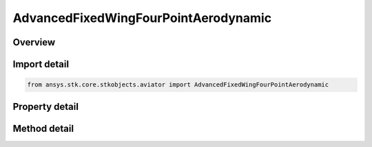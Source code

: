 AdvancedFixedWingFourPointAerodynamic
=====================================

.. py:class:: ansys.stk.core.stkobjects.aviator.AdvancedFixedWingFourPointAerodynamic

   Class defining the FourPoint aerodynamic strategy in the Advanced Fixed Wing Tool.

.. py:currentmodule:: AdvancedFixedWingFourPointAerodynamic

Overview
--------

.. tab-set::

    .. tab-item:: Methods
        
        .. list-table::
            :header-rows: 0
            :widths: auto

            * - :py:attr:`~ansys.stk.core.stkobjects.aviator.AdvancedFixedWingFourPointAerodynamic.validate_lift_design_points`
              - Validate the lift design points - ensure the choices do not result in a singular system of equations.
            * - :py:attr:`~ansys.stk.core.stkobjects.aviator.AdvancedFixedWingFourPointAerodynamic.validate_drag_design_points`
              - Validate the drag design points - ensure the choices do not result in a singular system of equations.

    .. tab-item:: Properties
        
        .. list-table::
            :header-rows: 0
            :widths: auto

            * - :py:attr:`~ansys.stk.core.stkobjects.aviator.AdvancedFixedWingFourPointAerodynamic.max_aoa`
              - Get or set the maximum AOA for the aircraft.
            * - :py:attr:`~ansys.stk.core.stkobjects.aviator.AdvancedFixedWingFourPointAerodynamic.mach_1`
              - Get or set the Mach for the first design point.
            * - :py:attr:`~ansys.stk.core.stkobjects.aviator.AdvancedFixedWingFourPointAerodynamic.aoa_1`
              - Get or set the AOA for the first design point.
            * - :py:attr:`~ansys.stk.core.stkobjects.aviator.AdvancedFixedWingFourPointAerodynamic.cl_1`
              - Get or set the lift coefficient for the first design point.
            * - :py:attr:`~ansys.stk.core.stkobjects.aviator.AdvancedFixedWingFourPointAerodynamic.cd_1`
              - Get or set the drag coefficient for the first design point.
            * - :py:attr:`~ansys.stk.core.stkobjects.aviator.AdvancedFixedWingFourPointAerodynamic.mach_2`
              - Get or set the Mach for the second design point.
            * - :py:attr:`~ansys.stk.core.stkobjects.aviator.AdvancedFixedWingFourPointAerodynamic.aoa_2`
              - Get or set the AOA for the second design point.
            * - :py:attr:`~ansys.stk.core.stkobjects.aviator.AdvancedFixedWingFourPointAerodynamic.cl_2`
              - Get or set the lift coefficient for the second design point.
            * - :py:attr:`~ansys.stk.core.stkobjects.aviator.AdvancedFixedWingFourPointAerodynamic.cd_2`
              - Get or set the drag coefficient for the second design point.
            * - :py:attr:`~ansys.stk.core.stkobjects.aviator.AdvancedFixedWingFourPointAerodynamic.mach_3`
              - Get or set the Mach for the third design point.
            * - :py:attr:`~ansys.stk.core.stkobjects.aviator.AdvancedFixedWingFourPointAerodynamic.aoa_3`
              - Get or set the AOA for the third design point.
            * - :py:attr:`~ansys.stk.core.stkobjects.aviator.AdvancedFixedWingFourPointAerodynamic.cl_3`
              - Get or set the lift coefficient for the third design point.
            * - :py:attr:`~ansys.stk.core.stkobjects.aviator.AdvancedFixedWingFourPointAerodynamic.cd_3`
              - Get or set the drag coefficient for the third design point.
            * - :py:attr:`~ansys.stk.core.stkobjects.aviator.AdvancedFixedWingFourPointAerodynamic.mach_4`
              - Get or set the Mach for the fourth design point.
            * - :py:attr:`~ansys.stk.core.stkobjects.aviator.AdvancedFixedWingFourPointAerodynamic.aoa_4`
              - Get or set the AOA for the fourth design point.
            * - :py:attr:`~ansys.stk.core.stkobjects.aviator.AdvancedFixedWingFourPointAerodynamic.cl_4`
              - Get or set the lift coefficient for the fourth design point.
            * - :py:attr:`~ansys.stk.core.stkobjects.aviator.AdvancedFixedWingFourPointAerodynamic.cd_4`
              - Get or set the drag coefficient for the fourth design point.



Import detail
-------------

.. code-block:: python

    from ansys.stk.core.stkobjects.aviator import AdvancedFixedWingFourPointAerodynamic


Property detail
---------------

.. py:property:: max_aoa
    :canonical: ansys.stk.core.stkobjects.aviator.AdvancedFixedWingFourPointAerodynamic.max_aoa
    :type: typing.Any

    Get or set the maximum AOA for the aircraft.

.. py:property:: mach_1
    :canonical: ansys.stk.core.stkobjects.aviator.AdvancedFixedWingFourPointAerodynamic.mach_1
    :type: float

    Get or set the Mach for the first design point.

.. py:property:: aoa_1
    :canonical: ansys.stk.core.stkobjects.aviator.AdvancedFixedWingFourPointAerodynamic.aoa_1
    :type: typing.Any

    Get or set the AOA for the first design point.

.. py:property:: cl_1
    :canonical: ansys.stk.core.stkobjects.aviator.AdvancedFixedWingFourPointAerodynamic.cl_1
    :type: float

    Get or set the lift coefficient for the first design point.

.. py:property:: cd_1
    :canonical: ansys.stk.core.stkobjects.aviator.AdvancedFixedWingFourPointAerodynamic.cd_1
    :type: float

    Get or set the drag coefficient for the first design point.

.. py:property:: mach_2
    :canonical: ansys.stk.core.stkobjects.aviator.AdvancedFixedWingFourPointAerodynamic.mach_2
    :type: float

    Get or set the Mach for the second design point.

.. py:property:: aoa_2
    :canonical: ansys.stk.core.stkobjects.aviator.AdvancedFixedWingFourPointAerodynamic.aoa_2
    :type: typing.Any

    Get or set the AOA for the second design point.

.. py:property:: cl_2
    :canonical: ansys.stk.core.stkobjects.aviator.AdvancedFixedWingFourPointAerodynamic.cl_2
    :type: float

    Get or set the lift coefficient for the second design point.

.. py:property:: cd_2
    :canonical: ansys.stk.core.stkobjects.aviator.AdvancedFixedWingFourPointAerodynamic.cd_2
    :type: float

    Get or set the drag coefficient for the second design point.

.. py:property:: mach_3
    :canonical: ansys.stk.core.stkobjects.aviator.AdvancedFixedWingFourPointAerodynamic.mach_3
    :type: float

    Get or set the Mach for the third design point.

.. py:property:: aoa_3
    :canonical: ansys.stk.core.stkobjects.aviator.AdvancedFixedWingFourPointAerodynamic.aoa_3
    :type: typing.Any

    Get or set the AOA for the third design point.

.. py:property:: cl_3
    :canonical: ansys.stk.core.stkobjects.aviator.AdvancedFixedWingFourPointAerodynamic.cl_3
    :type: float

    Get or set the lift coefficient for the third design point.

.. py:property:: cd_3
    :canonical: ansys.stk.core.stkobjects.aviator.AdvancedFixedWingFourPointAerodynamic.cd_3
    :type: float

    Get or set the drag coefficient for the third design point.

.. py:property:: mach_4
    :canonical: ansys.stk.core.stkobjects.aviator.AdvancedFixedWingFourPointAerodynamic.mach_4
    :type: float

    Get or set the Mach for the fourth design point.

.. py:property:: aoa_4
    :canonical: ansys.stk.core.stkobjects.aviator.AdvancedFixedWingFourPointAerodynamic.aoa_4
    :type: typing.Any

    Get or set the AOA for the fourth design point.

.. py:property:: cl_4
    :canonical: ansys.stk.core.stkobjects.aviator.AdvancedFixedWingFourPointAerodynamic.cl_4
    :type: float

    Get or set the lift coefficient for the fourth design point.

.. py:property:: cd_4
    :canonical: ansys.stk.core.stkobjects.aviator.AdvancedFixedWingFourPointAerodynamic.cd_4
    :type: float

    Get or set the drag coefficient for the fourth design point.


Method detail
-------------



































.. py:method:: validate_lift_design_points(self, d_mach_1: float, d_aoa_1: typing.Any, d_mach_2: float, d_aoa_2: typing.Any, d_mach_3: float, d_aoa_3: typing.Any, d_mach_4: float, d_aoa_4: typing.Any) -> bool
    :canonical: ansys.stk.core.stkobjects.aviator.AdvancedFixedWingFourPointAerodynamic.validate_lift_design_points

    Validate the lift design points - ensure the choices do not result in a singular system of equations.

    :Parameters:

    **d_mach_1** : :obj:`~float`
    **d_aoa_1** : :obj:`~typing.Any`
    **d_mach_2** : :obj:`~float`
    **d_aoa_2** : :obj:`~typing.Any`
    **d_mach_3** : :obj:`~float`
    **d_aoa_3** : :obj:`~typing.Any`
    **d_mach_4** : :obj:`~float`
    **d_aoa_4** : :obj:`~typing.Any`

    :Returns:

        :obj:`~bool`

.. py:method:: validate_drag_design_points(self, d_mach_1: float, d_c_l_1: float, d_mach_2: float, d_c_l_2: float, d_mach_3: float, d_c_l_3: float, d_mach_4: float, d_c_l_4: float) -> bool
    :canonical: ansys.stk.core.stkobjects.aviator.AdvancedFixedWingFourPointAerodynamic.validate_drag_design_points

    Validate the drag design points - ensure the choices do not result in a singular system of equations.

    :Parameters:

    **d_mach_1** : :obj:`~float`
    **d_c_l_1** : :obj:`~float`
    **d_mach_2** : :obj:`~float`
    **d_c_l_2** : :obj:`~float`
    **d_mach_3** : :obj:`~float`
    **d_c_l_3** : :obj:`~float`
    **d_mach_4** : :obj:`~float`
    **d_c_l_4** : :obj:`~float`

    :Returns:

        :obj:`~bool`

